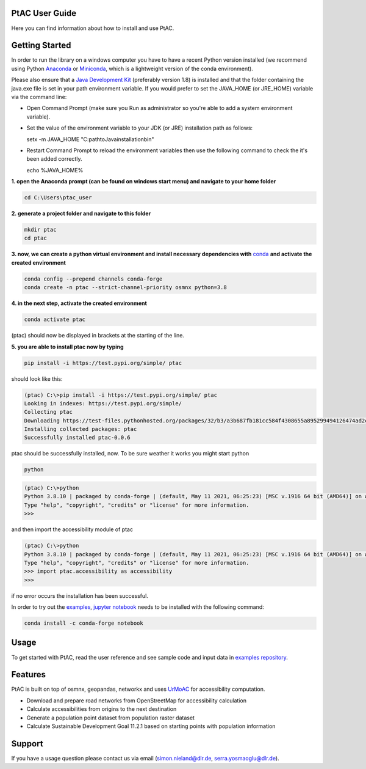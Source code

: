 
PtAC User Guide
----------------

Here you can find information about how to install and use PtAC.

Getting Started
------------
In order to run the library on a windows computer you have to have a recent Python version installed
(we recommend using Python `Anaconda <https://www.anaconda.com/products/individual>`_
or `Miniconda <https://docs.conda.io/en/latest/miniconda.html>`_, which is a lightweight version of the conda environment).

Please also ensure that a `Java Development Kit <https://java.com/de/>`_ (preferably version 1.8) is installed 
and that the folder containing the java.exe file is set in your path environment variable.
If you would prefer to set the JAVA_HOME (or JRE_HOME) variable via the command line:

* Open Command Prompt (make sure you Run as administrator so you're able to add a system environment variable).

* Set the value of the environment variable to your JDK (or JRE) installation path as follows: 

  .. code-block:: bash

  setx -m JAVA_HOME "C:\path\to\Java\installation\bin"

* Restart Command Prompt to reload the environment variables then use the following command to check the it's been added correctly.
  
  .. code-block:: bash

  echo %JAVA_HOME%


**1. open the Anaconda prompt (can be found on windows start menu) and navigate to your home folder**

.. code-block:: bash

   cd C:\Users\ptac_user

**2. generate a project folder and navigate to this folder**

.. code-block:: bash

   mkdir ptac
   cd ptac

**3. now, we can create a python virtual environment and install necessary dependencies
with** `conda <https://docs.conda.io/en/latest/>`_ **and activate the created environment**

.. code-block:: bash

   conda config --prepend channels conda-forge
   conda create -n ptac --strict-channel-priority osmnx python=3.8

**4. in the next step, activate the created environment**

.. code-block:: bash

   conda activate ptac

(ptac) should now be displayed in brackets at the starting of the line.

**5. you are able to install ptac now by typing**

.. code-block:: bash

   pip install -i https://test.pypi.org/simple/ ptac
 
should look like this:

.. code-block:: bash

   (ptac) C:\>pip install -i https://test.pypi.org/simple/ ptac
   Looking in indexes: https://test.pypi.org/simple/
   Collecting ptac
   Downloading https://test-files.pythonhosted.org/packages/32/b3/a3b687fb181cc584f4308655a895299494126474ad2cb4470fa67f8e3b3a/ptac-0.0.6-py3-none-any.whl (13 kB)
   Installing collected packages: ptac
   Successfully installed ptac-0.0.6

ptac should be successfully installed, now. To be sure weather it works you might start python
 
 
.. code-block:: bash
   
   python
   
.. code-block:: bash

   (ptac) C:\>python
   Python 3.8.10 | packaged by conda-forge | (default, May 11 2021, 06:25:23) [MSC v.1916 64 bit (AMD64)] on win32
   Type "help", "copyright", "credits" or "license" for more information.
   >>>
   
and then import the accessibility module of ptac
 
.. code-block:: bash
   
   (ptac) C:\>python
   Python 3.8.10 | packaged by conda-forge | (default, May 11 2021, 06:25:23) [MSC v.1916 64 bit (AMD64)] on win32
   Type "help", "copyright", "credits" or "license" for more information.
   >>> import ptac.accessibility as accessibility
   >>>
   
if no error occurs the installation has been successful.

In order to try out the `examples <https://github.com/DLR-VF/PtAC-examples>`_,
`jupyter notebook <https://jupyter-notebook.readthedocs.io/en/stable/index.html>`_ needs to be installed with the following command:

.. code-block:: bash 

   conda install -c conda-forge notebook


Usage
-----
To get started with PtAC, read the user reference and see sample code and input data in
`examples repository <https://github.com/DLR-VF/PtAC-examples>`_.

Features
--------
PtAC is built on top of osmnx, geopandas, networkx and
uses `UrMoAC <https://github.com/DLR-VF/UrMoAC>`_ for accessibility computation.

* Download and prepare road networks from OpenStreetMap for accessibility calculation
* Calculate accessibilities from origins to the next destination
* Generate a population point dataset from population raster dataset
* Calculate Sustainable Development Goal 11.2.1 based on starting points with population information

Support
--------

If you have a usage question please contact us via email (simon.nieland@dlr.de,
serra.yosmaoglu@dlr.de).



